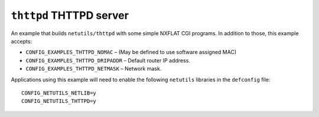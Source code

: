 ========================
``thttpd`` THTTPD server
========================

An example that builds ``netutils/thttpd`` with some simple NXFLAT CGI programs.
In addition to those, this example accepts:

- ``CONFIG_EXAMPLES_THTTPD_NOMAC``    – (May be defined to use software assigned
  MAC)
- ``CONFIG_EXAMPLES_THTTPD_DRIPADDR`` – Default router IP address.
- ``CONFIG_EXAMPLES_THTTPD_NETMASK``  – Network mask.

Applications using this example will need to enable the following ``netutils``
libraries in the ``defconfig`` file: ::

  CONFIG_NETUTILS_NETLIB=y
  CONFIG_NETUTILS_THTTPD=y
